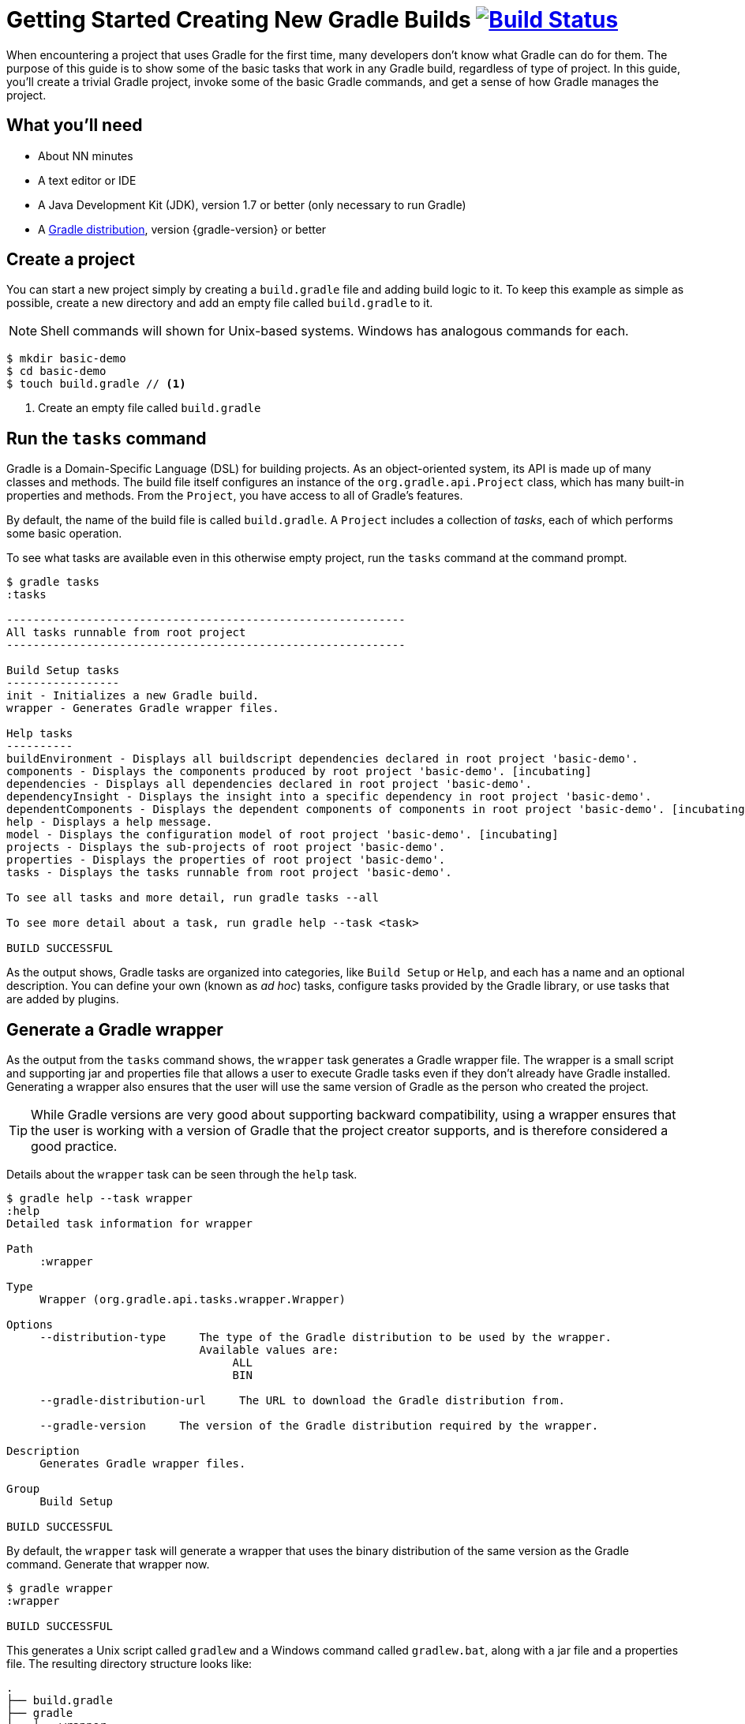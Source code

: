 = Getting Started Creating New Gradle Builds image:https://travis-ci.org/{repo-path}.svg?branch=master["Build Status", link="https://travis-ci.org/{repo-path}"]

When encountering a project that uses Gradle for the first time, many developers don't know what Gradle can do for them. The purpose of this guide is to show some of the basic tasks that work in any Gradle build, regardless of type of project. In this guide, you'll create a trivial Gradle project, invoke some of the basic Gradle commands, and get a sense of how Gradle manages the project.

== What you'll need

* About NN minutes
* A text editor or IDE
* A Java Development Kit (JDK), version 1.7 or better (only necessary to run Gradle)
* A https://gradle.org/install[Gradle distribution], version {gradle-version} or better

== Create a project

You can start a new project simply by creating a `build.gradle` file and adding build logic to it. To keep this example as simple as possible, create a new directory and add an empty file called `build.gradle` to it.

NOTE: Shell commands will shown for Unix-based systems. Windows has analogous commands for each.

[listing]
----
$ mkdir basic-demo
$ cd basic-demo
$ touch build.gradle // <1>
----
<1> Create an empty file called `build.gradle`

== Run the `tasks` command

Gradle is a Domain-Specific Language (DSL) for building projects. As an object-oriented system, its API is made up of many classes and methods. The build file itself configures an instance of the `org.gradle.api.Project` class, which has many built-in properties and methods. From the `Project`, you have access to all of Gradle's features.

By default, the name of the build file is called `build.gradle`. A `Project` includes a collection of _tasks_, each of which performs some basic operation.

To see what tasks are available even in this otherwise empty project, run the `tasks` command at the command prompt.

[listing]
----
$ gradle tasks
:tasks

------------------------------------------------------------
All tasks runnable from root project
------------------------------------------------------------

Build Setup tasks
-----------------
init - Initializes a new Gradle build.
wrapper - Generates Gradle wrapper files.

Help tasks
----------
buildEnvironment - Displays all buildscript dependencies declared in root project 'basic-demo'.
components - Displays the components produced by root project 'basic-demo'. [incubating]
dependencies - Displays all dependencies declared in root project 'basic-demo'.
dependencyInsight - Displays the insight into a specific dependency in root project 'basic-demo'.
dependentComponents - Displays the dependent components of components in root project 'basic-demo'. [incubating]
help - Displays a help message.
model - Displays the configuration model of root project 'basic-demo'. [incubating]
projects - Displays the sub-projects of root project 'basic-demo'.
properties - Displays the properties of root project 'basic-demo'.
tasks - Displays the tasks runnable from root project 'basic-demo'.

To see all tasks and more detail, run gradle tasks --all

To see more detail about a task, run gradle help --task <task>

BUILD SUCCESSFUL
----

As the output shows, Gradle tasks are organized into categories, like `Build Setup` or `Help`, and each has a name and an optional description. You can define your own (known as _ad hoc_) tasks, configure tasks provided by the Gradle library, or use tasks that are added by plugins.

== Generate a Gradle wrapper

As the output from the `tasks` command shows, the `wrapper` task generates a Gradle wrapper file. The wrapper is a small script and supporting jar and properties file that allows a user to execute Gradle tasks even if they don't already have Gradle installed. Generating a wrapper also ensures that the user will use the same version of Gradle as the person who created the project.

TIP: While Gradle versions are very good about supporting backward compatibility, using a wrapper ensures that the user is working with a version of Gradle that the project creator supports, and is therefore considered a good practice.

Details about the `wrapper` task can be seen through the `help` task.

[listing]
----
$ gradle help --task wrapper
:help
Detailed task information for wrapper

Path
     :wrapper

Type
     Wrapper (org.gradle.api.tasks.wrapper.Wrapper)

Options
     --distribution-type     The type of the Gradle distribution to be used by the wrapper.
                             Available values are:
                                  ALL
                                  BIN

     --gradle-distribution-url     The URL to download the Gradle distribution from.

     --gradle-version     The version of the Gradle distribution required by the wrapper.

Description
     Generates Gradle wrapper files.

Group
     Build Setup

BUILD SUCCESSFUL
----

By default, the `wrapper` task will generate a wrapper that uses the binary distribution of the same version as the Gradle command. Generate that wrapper now.

[listing]
----
$ gradle wrapper
:wrapper

BUILD SUCCESSFUL
----

This generates a Unix script called `gradlew` and a Windows command called `gradlew.bat`, along with a jar file and a properties file. The resulting directory structure looks like:

----
.
├── build.gradle
├── gradle
│   └── wrapper
│       ├── gradle-wrapper.jar
│       └── gradle-wrapper.properties
├── gradlew          // <1>
└── gradlew.bat      // <2>
----
<1> Wrapper script for Unix-based systems
<2> Wrapper script for Windows

All subsequent commands in this guide will use the wrapper.

== Run the `properties` task

If the `tasks` task tells you what tasks are available, the `properties` command does the same for the project's attributes. Try that command as well.

----
$ ./gradlew properties
----

NOTE: On Windows, you don't need the leading `./` in front of the `gradlew` command.

The output is extensive, so here is just a sample:

----
:properties

------------------------------------------------------------
Root project
------------------------------------------------------------

allprojects: [root project 'basic-demo']
buildDir: /Users/.../basic-demo/build
buildFile: /Users/.../basic-demo/build.gradle
childProjects: {}
defaultTasks: []
dependencies:
description: null
gradle: build 'basic-demo'
group:
name: basic-demo
org.gradle.daemon: true
projectDir: /Users/.../basic-demo
subprojects: []
version: unspecified

BUILD SUCCESSFUL
----

Gradle supports multi-project builds, but this is only a single project, which explains the values of `allprojects`, `childProjects`, and `subprojects`.

The `name` of the project matches the name of the folder by default. You can also specify `group` and `version` properties, but at the moment they are empty, as is the `description`.

The `buildFile` property is fully-qualified path name to `build.gradle`, which resides in the `buildDir` -- by default, the `build` subdirectory of the `projectDir`, the directory containing the `build.gradle` file.

Finally, starting in Gradle 3.0 the Gradle Daemon was enabled by default. The daemon caches part of the Gradle startup to make subsequent executions quicker.

You can change some of the properties. Add the following lines to your `build.gradle` file:

[source,groovy]
----
description = 'A trivial Gradle build'
version = '1.0'
----

Now run the `properties` task again and see the updated values of the `description` and `version` fields.

[listing]
----
$ ./gradlew properties
:properties
...
description: A trivial Gradle build
...
version: 1.0
....
----

== Configure a Gradle core task

Gradle comes with a library of tasks that you can configure in your own projects. For example, there is a core type called `Copy`, which copies files from one location to another. The `Copy` task is very powerful (see the documentation for details), but here, once again, keep it simple. Perform the following steps:

. Create a directory called `src`.
. Add a file called `myfile.txt` in the `src` directory. The contents are arbitrary (it can even be empty), but for convenience add the single line `Hello, World!` to it.
. Define a task called `copy` of type `Copy` (note the capital letter) that copies the `src` directory to a new directory called `dest`. (You don't have to create the `dest` directory -- the task will do it for you.) The syntax is:
+
[source,groovy]
----
task copy(type: Copy) {
    from 'src'
    into 'dest'
}
----
+

Now you can run the `tasks` command with the `--all` flag to see the new task:

[listing]
----
$ ./gradlew tasks --all
:tasks
...
Other tasks
-----------
copy
----

Execute the `copy` task:

[listing]
----
$ ./gradlew copy
:copy

BUILD SUCCESSFUL
----

Verify that it worked as expected by checking that there is a file called `myfile.txt` in the `dest` directory, and that its contents match the contents of the same one in the `src` directory.

== Configure a core task and use a plugin

Gradle includes a range of plugins, and many, many more are available at http://plugins.gradle.org[the Gradle plugin portal]. One of the plugins included with the distribution is the `base` plugin. Combined with a core type called `Zip`, you can create a zip archive of your project with a configured name and location.

Add the `base` plugin to your `build.gradle` file using the `plugins` syntax. Be sure to add the `plugins` block at the top of the file.

[source,groovy]
----
plugins {
    id 'base'
}

... rest of the build file ...
----

Now add a task that creates a zip archive from the `src` directory.

[source,groovy]
----
task zip(type: Zip) {
    from 'src'
}
----

The name of the generated archive takes the form `basename-appendix-version-classifier.extension`, located in the `libraries` folder under the build directory. Virtually all of those values are customizable.

In this case, simply run the new `zip` task.

[listing]
----
$ ./gradlew zip
zip:

BUILD SUCCESSFUL
----

There should now be a file called `basic-demo-1.0.zip` in the `build/distributions` directory.

Run the tasks command again to see the tasks added by the `basic` plugin.

[listing]
----
$ ./gradlew tasks --all
tasks:

Build tasks
-----------
assemble - Assembles the outputs of this project.
build - Assembles and tests this project.
clean - Deletes the build directory.

...

Other tasks
-----------
copy
zip
----

The `assemble` and `build` tasks aren't useful in this project, because they are associated with compilation and generation of a release artifact. Many of the language plugins, like the `java` plugin, are created on top the `base` plugin.

The `clean` task, however, is an easy way to remove the `build` directory.

[listing]
----
$ ./gradlew clean
clean:

BUILD SUCCESSFUL
----

The `build` directory should now be gone.

== Add a "Hello, World!" task

Since every technology needs a "Hello, World!" example, add an ad hoc task to your Gradle build. The syntax is:

[source,groovy]
----
task hello {
    doLast {
        println 'Hello, World!'
    }
}
----

When executed, this task will print the string "Hello, World!" to the console.

[listing]
----
$ ./gradlew hello
:hello
Hello, World!

BUILD SUCCESSFUL
----

The contents of the `hello` task use commands from the Gradle DSL, like `task` and `doLast`. Writing your own tasks is an interesting topic, but beyond the scope of this guide. See *** for details.

== Next Steps

If you are specifically interested in building *Java* applications, read the {guides}creating-java-applications[Getting Started Building Java Applications] guide. You should also read the {user-manual}tutorial_java_projects.html[Java Quickstart] chapter of the user manual. To learn about creating other kinds of popular Gradle builds, follow these readings for the type of project you want:

.Documentation for other popular project types
* *C*, *C++*, *Assembler*, *Objective-c*, *Objective-c++*: {user-manual}native_software.html[Native builds]
* *Scala*: {user-manual}scala_plugin.html[Scala plugin]
* *Groovy*: {user-manual}tutorial_groovy_projects.html[Groovy quickstart]
* *Android*: http://tools.android.com/tech-docs/new-build-system/user-guide[Android userguide]

=== Additional information

Gradle is a very powerful tool, which means you need a good understanding of the underlying model to create maintainable builds. Fortunately, there are just a few core concepts to understand:

* *Build phases*: read the first section of the {user-manual}build_lifecycle.html[build lifecycle chapter] for a description of these.
* *Properties*: The project API and {user-manual}writing_build_scripts.html[properties]
* *Tasks*: {user-manual}more_about_tasks.html[Tasks]
* *File handling*: {user-manual}working_with_files.html[File handling]
* *Dependency management*: {user-manual}artifact_dependencies_tutorial.html[Dependency management]
